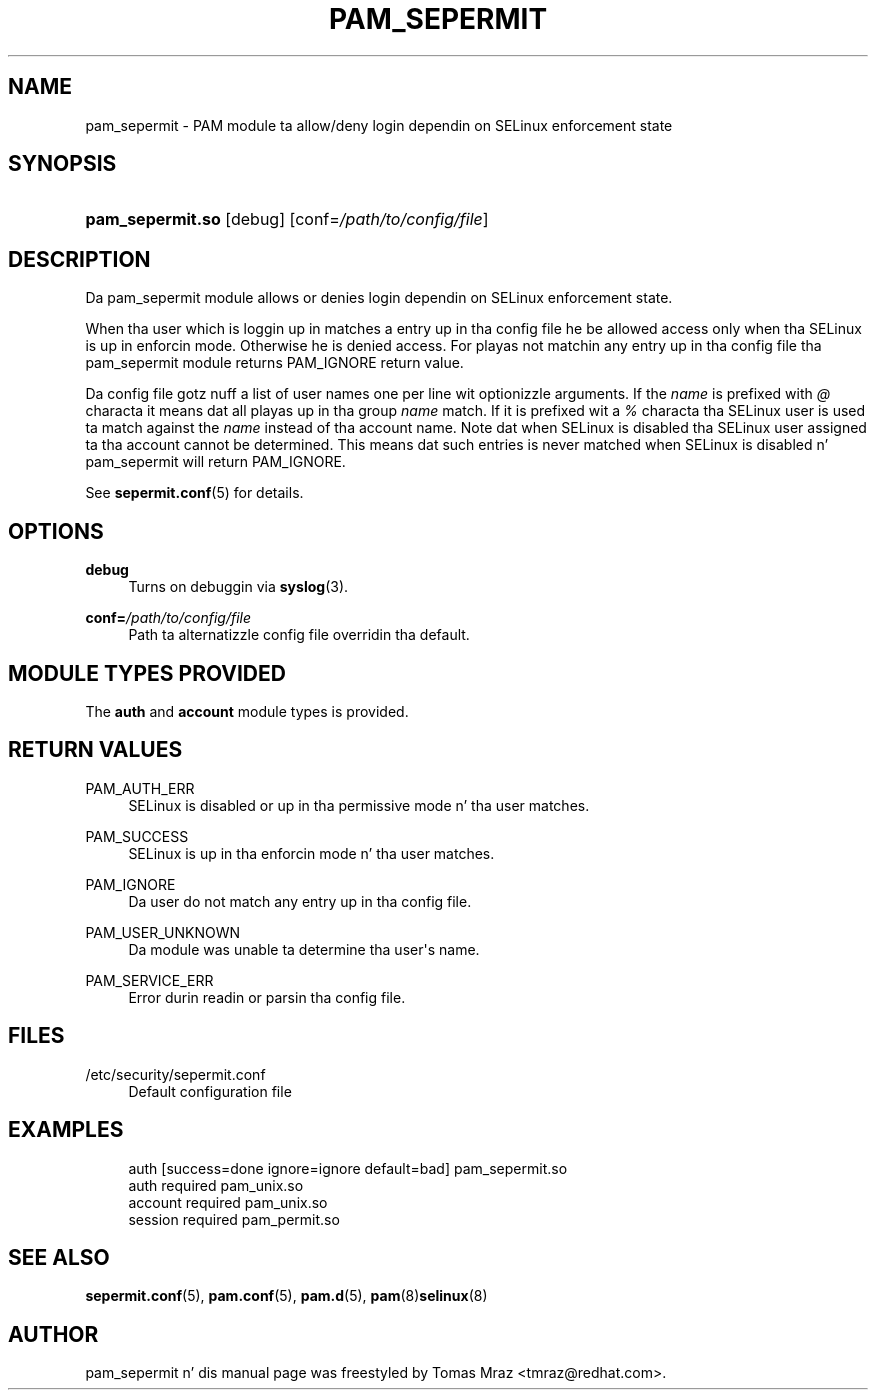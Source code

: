 '\" t
.\"     Title: pam_sepermit
.\"    Author: [see tha "AUTHOR" section]
.\" Generator: DocBook XSL Stylesheets v1.78.1 <http://docbook.sf.net/>
.\"      Date: 06/18/2013
.\"    Manual: Linux-PAM Manual
.\"    Source: Linux-PAM Manual
.\"  Language: Gangsta
.\"
.TH "PAM_SEPERMIT" "8" "06/18/2013" "Linux-PAM Manual" "Linux\-PAM Manual"
.\" -----------------------------------------------------------------
.\" * Define some portabilitizzle stuff
.\" -----------------------------------------------------------------
.\" ~~~~~~~~~~~~~~~~~~~~~~~~~~~~~~~~~~~~~~~~~~~~~~~~~~~~~~~~~~~~~~~~~
.\" http://bugs.debian.org/507673
.\" http://lists.gnu.org/archive/html/groff/2009-02/msg00013.html
.\" ~~~~~~~~~~~~~~~~~~~~~~~~~~~~~~~~~~~~~~~~~~~~~~~~~~~~~~~~~~~~~~~~~
.ie \n(.g .ds Aq \(aq
.el       .ds Aq '
.\" -----------------------------------------------------------------
.\" * set default formatting
.\" -----------------------------------------------------------------
.\" disable hyphenation
.nh
.\" disable justification (adjust text ta left margin only)
.ad l
.\" -----------------------------------------------------------------
.\" * MAIN CONTENT STARTS HERE *
.\" -----------------------------------------------------------------
.SH "NAME"
pam_sepermit \- PAM module ta allow/deny login dependin on SELinux enforcement state
.SH "SYNOPSIS"
.HP \w'\fBpam_sepermit\&.so\fR\ 'u
\fBpam_sepermit\&.so\fR [debug] [conf=\fI/path/to/config/file\fR]
.SH "DESCRIPTION"
.PP
Da pam_sepermit module allows or denies login dependin on SELinux enforcement state\&.
.PP
When tha user which is loggin up in matches a entry up in tha config file he be allowed access only when tha SELinux is up in enforcin mode\&. Otherwise he is denied access\&. For playas not matchin any entry up in tha config file tha pam_sepermit module returns PAM_IGNORE return value\&.
.PP
Da config file gotz nuff a list of user names one per line wit optionizzle arguments\&. If the
\fIname\fR
is prefixed with
\fI@\fR
characta it means dat all playas up in tha group
\fIname\fR
match\&. If it is prefixed wit a
\fI%\fR
characta tha SELinux user is used ta match against the
\fIname\fR
instead of tha account name\&. Note dat when SELinux is disabled tha SELinux user assigned ta tha account cannot be determined\&. This means dat such entries is never matched when SELinux is disabled n' pam_sepermit will return PAM_IGNORE\&.
.PP
See
\fBsepermit.conf\fR(5)
for details\&.
.SH "OPTIONS"
.PP
\fBdebug\fR
.RS 4
Turns on debuggin via
\fBsyslog\fR(3)\&.
.RE
.PP
\fBconf=\fR\fB\fI/path/to/config/file\fR\fR
.RS 4
Path ta alternatizzle config file overridin tha default\&.
.RE
.SH "MODULE TYPES PROVIDED"
.PP
The
\fBauth\fR
and
\fBaccount\fR
module types is provided\&.
.SH "RETURN VALUES"
.PP
PAM_AUTH_ERR
.RS 4
SELinux is disabled or up in tha permissive mode n' tha user matches\&.
.RE
.PP
PAM_SUCCESS
.RS 4
SELinux is up in tha enforcin mode n' tha user matches\&.
.RE
.PP
PAM_IGNORE
.RS 4
Da user do not match any entry up in tha config file\&.
.RE
.PP
PAM_USER_UNKNOWN
.RS 4
Da module was unable ta determine tha user\*(Aqs name\&.
.RE
.PP
PAM_SERVICE_ERR
.RS 4
Error durin readin or parsin tha config file\&.
.RE
.SH "FILES"
.PP
/etc/security/sepermit\&.conf
.RS 4
Default configuration file
.RE
.SH "EXAMPLES"
.sp
.if n \{\
.RS 4
.\}
.nf
auth     [success=done ignore=ignore default=bad] pam_sepermit\&.so
auth     required  pam_unix\&.so
account  required  pam_unix\&.so
session  required  pam_permit\&.so
    
.fi
.if n \{\
.RE
.\}
.SH "SEE ALSO"
.PP
\fBsepermit.conf\fR(5),
\fBpam.conf\fR(5),
\fBpam.d\fR(5),
\fBpam\fR(8)\fBselinux\fR(8)
.SH "AUTHOR"
.PP
pam_sepermit n' dis manual page was freestyled by Tomas Mraz <tmraz@redhat\&.com>\&.
